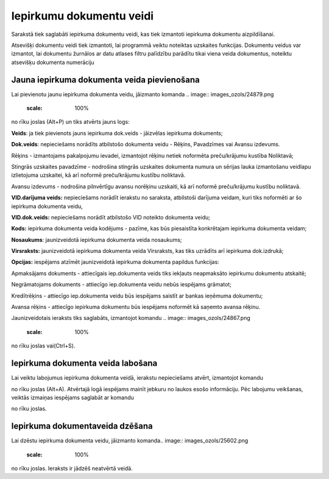 .. 158 Iepirkumu dokumentu veidi***************************** 



Sarakstā tiek saglabāti iepirkuma dokumentu veidi, kas tiek izmantoti
iepirkuma dokumentu aizpildīšanai.

Atsevišķi dokumentu veidi tiek izmantoti, lai programmā veiktu
noteiktas uzskaites funkcijas. Dokumentu veidus var izmantot, lai
dokumentu žurnālos ar datu atlases filtru palīdzību parādītu tikai
viena veida dokumentus, noteiktu atsevišķu dokumenta numerāciju


Jauna iepirkuma dokumenta veida pievienošana
````````````````````````````````````````````

Lai pievienotu jaunu iepirkuma dokumenta veidu, jāizmanto komanda ..
image:: images_ozols/24879.png
    :scale: 100%
no rīku joslas (Alt+P) un tiks atvērts jauns logs:



.. image:: images_ozols/26496.png
    :scale: 100%





**Veids**: ja tiek pievienots jauns iepirkuma dok.veids - jāizvēlas
iepirkuma dokuments;

**Dok.veids**: nepieciešams norādīts atbilstošo dokumenta veidu -
Rēķins, Pavadzīmes vai Avansu izdevums.

Rēķins - izmantojams pakalpojumu ievadei, izmantojot rēķinu netiek
noformēta preču/krājumu kustība Noliktavā;


Stingrās uzskaites pavadzīme - nodrošina stingrās uzskaites dokumenta
numura un sērijas lauka izmantošanu veidlapu izlietojuma uzskaitei, kā
arī noformē preču/krājumu kustību noliktavā.

Avansu izdevums - nodrošina pilnvērtīgu avansu norēķinu uzskaiti, kā
arī noformē preču/krājumu kustību noliktavā.


**VID.darījuma veids:** nepieciešams norādīt ierakstu no saraksta,
atbilstoši darījuma veidam, kuri tiks noformēti ar šo iepirkuma
dokumenta veidu,

**VID.dok.veids:** nepieciešams norādīt atbilstošo VID noteikto
dokumenta veidu;

**Kods:** iepirkuma dokumenta veida kodējums - pazīme, kas būs
piesaistīta konkrētajam iepirkuma dokumenta veidam;

**Nosaukums**: jaunizveidotā iepirkuma dokumenta veida nosaukums;

**Virsraksts:** jaunizveidotā iepirkuma dokumenta veida Virsraksts,
kas tiks uzrādīts arī iepirkuma dok.izdrukā;

**Opcijas:** iespējams atzīmēt jaunizveidotā iepirkuma dokumenta
papildus funkcijas:

Apmaksājams dokuments - attiecīgais iep.dokumenta veids tiks iekļauts
neapmaksāto iepirkumu dokumentu atskaitē;

Negrāmatojams dokuments - attiecīgo iep.dokumenta veidu nebūs
iespējams grāmatot;

Kredītrēķins - attiecīgo iep.dokumenta veidu būs iespējams saistīt ar
bankas ieņēmuma dokumentu;

Avansa rēķins - attiecīgo iepirkuma dokumentu būs iespējams noformēt
kā saņemto avansa rēķinu.


Jaunizveidotais ieraksts tiks saglabāts, izmantojot komandu .. image::
images_ozols/24867.png
    :scale: 100%
no rīku joslas vai(Ctrl+S).



Iepirkuma dokumenta veida labošana
``````````````````````````````````
Lai veiktu labojumus iepirkuma dokumenta veidā, ierakstu nepieciešams
atvērt, izmantojot komandu .. image:: images_ozols/24869.png
    :scale: 100%
no rīku joslas (Alt+A). Atvērtajā logā iespējams mainīt jebkuru no
laukos esošo informāciju. Pēc labojumu veikšanas, veiktās izmaiņas
iespējams saglabāt ar komandu .. image:: images_ozols/24867.png
    :scale: 100%
no rīku joslas.


Iepirkuma dokumentaveida dzēšana
````````````````````````````````

Lai dzēstu iepirkuma dokumenta veidu, jāizmanto komanda.. image::
images_ozols/25602.png
    :scale: 100%
no rīku joslas. Ieraksts ir jādzēš neatvērtā veidā.





 